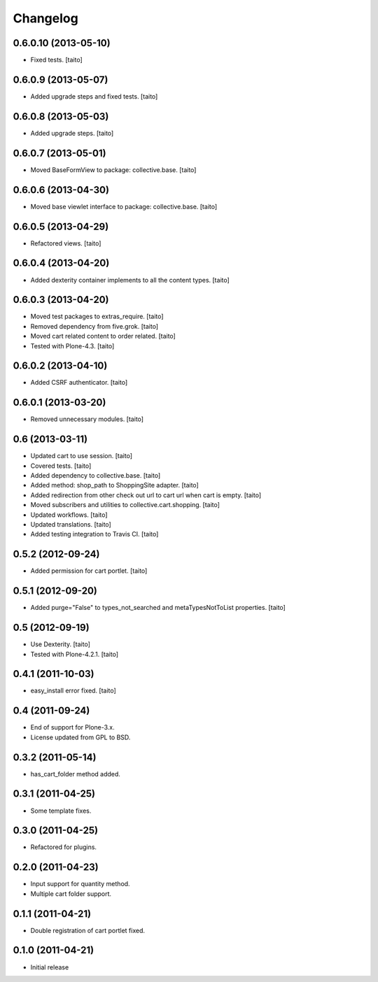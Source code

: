 Changelog
---------

0.6.0.10 (2013-05-10)
=====================

- Fixed tests. [taito]

0.6.0.9 (2013-05-07)
====================

- Added upgrade steps and fixed tests. [taito]

0.6.0.8 (2013-05-03)
====================

- Added upgrade steps. [taito]

0.6.0.7 (2013-05-01)
====================

- Moved BaseFormView to package: collective.base. [taito]

0.6.0.6 (2013-04-30)
====================

- Moved base viewlet interface to package: collective.base. [taito]

0.6.0.5 (2013-04-29)
====================

- Refactored views. [taito]

0.6.0.4 (2013-04-20)
====================

- Added dexterity container implements to all the content types. [taito]

0.6.0.3 (2013-04-20)
====================

- Moved test packages to extras_require. [taito]
- Removed dependency from five.grok. [taito]
- Moved cart related content to order related. [taito]
- Tested with Plone-4.3. [taito]

0.6.0.2 (2013-04-10)
====================

- Added CSRF authenticator. [taito]

0.6.0.1 (2013-03-20)
====================

- Removed unnecessary modules. [taito]

0.6 (2013-03-11)
================

- Updated cart to use session. [taito]
- Covered tests. [taito]
- Added dependency to collective.base. [taito]
- Added method: shop_path to ShoppingSite adapter. [taito]
- Added redirection from other check out url to cart url when cart is empty. [taito]
- Moved subscribers and utilities to collective.cart.shopping. [taito]
- Updated workflows. [taito]
- Updated translations. [taito]
- Added testing integration to Travis CI. [taito]

0.5.2 (2012-09-24)
==================

- Added permission for cart portlet. [taito]

0.5.1 (2012-09-20)
==================

- Added purge="False" to types_not_searched and metaTypesNotToList properties. [taito]

0.5 (2012-09-19)
================

- Use Dexterity. [taito]
- Tested with Plone-4.2.1. [taito]

0.4.1 (2011-10-03)
==================
- easy_install error fixed. [taito]

0.4 (2011-09-24)
================
- End of support for Plone-3.x.
- License updated from GPL to BSD.

0.3.2 (2011-05-14)
==================
- has_cart_folder method added.

0.3.1 (2011-04-25)
==================
- Some template fixes.

0.3.0 (2011-04-25)
==================
- Refactored for plugins.

0.2.0 (2011-04-23)
==================
- Input support for quantity method.
- Multiple cart folder support.

0.1.1 (2011-04-21)
==================
- Double registration of cart portlet fixed.

0.1.0 (2011-04-21)
==================
- Initial release
